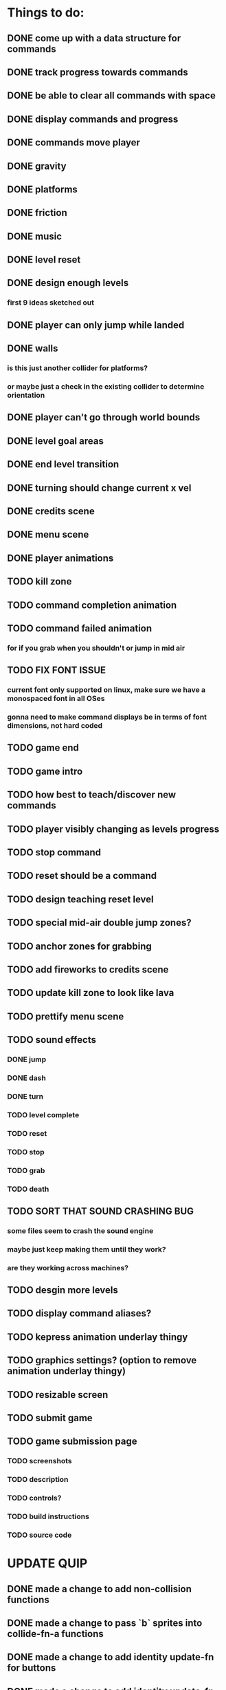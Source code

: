 * Things to do:
** DONE come up with a data structure for commands
** DONE track progress towards commands
** DONE be able to clear all commands with space
** DONE display commands and progress
** DONE commands move player
** DONE gravity
** DONE platforms
** DONE friction
** DONE music
** DONE level reset
** DONE design enough levels
*** first 9 ideas sketched out
** DONE player can only jump while landed
** DONE walls
*** is this just another collider for platforms?
*** or maybe just a check in the existing collider to determine orientation
** DONE player can't go through world bounds
** DONE level goal areas
** DONE end level transition
** DONE turning should change current x vel
** DONE credits scene
** DONE menu scene
** DONE player animations
** TODO kill zone
** TODO command completion animation
** TODO command failed animation
*** for if you grab when you shouldn't or jump in mid air
** TODO FIX FONT ISSUE
*** current font only supported on linux, make sure we have a monospaced font in all OSes
*** gonna need to make command displays be in terms of font dimensions, not hard coded
** TODO game end
** TODO game intro
** TODO how best to teach/discover new commands
** TODO player visibly changing as levels progress
** TODO stop command
** TODO reset should be a command
** TODO design teaching reset level
** TODO special mid-air double jump zones?
** TODO anchor zones for grabbing
** TODO add fireworks to credits scene
** TODO update kill zone to look like lava
** TODO prettify menu scene
** TODO sound effects
*** DONE jump
*** DONE dash
*** DONE turn
*** TODO level complete
*** TODO reset
*** TODO stop
*** TODO grab
*** TODO death
** TODO SORT THAT SOUND CRASHING BUG
*** some files seem to crash the sound engine
*** maybe just keep making them until they work?
*** are they working across machines?
** TODO desgin more levels
** TODO display command aliases?
** TODO kepress animation underlay thingy
** TODO graphics settings? (option to remove animation underlay thingy)
** TODO resizable screen
** TODO submit game
** TODO game submission page
*** TODO screenshots
*** TODO description
*** TODO controls?
*** TODO build instructions
*** TODO source code

* UPDATE QUIP
** DONE made a change to add non-collision functions
** DONE made a change to pass `b` sprites into collide-fn-a functions
** DONE made a change to add identity update-fn for buttons
** DONE made a change to add identity update-fn for text sprites
